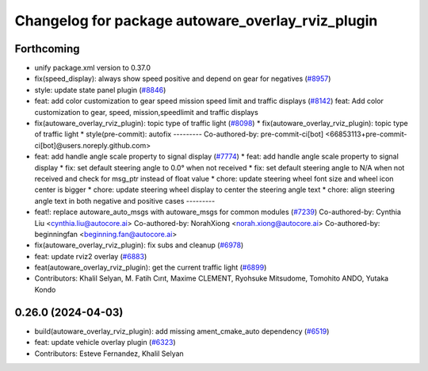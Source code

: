 ^^^^^^^^^^^^^^^^^^^^^^^^^^^^^^^^^^^^^^^^^^^^^^^^^^
Changelog for package autoware_overlay_rviz_plugin
^^^^^^^^^^^^^^^^^^^^^^^^^^^^^^^^^^^^^^^^^^^^^^^^^^

Forthcoming
-----------
* unify package.xml version to 0.37.0
* fix(speed_display): always show speed positive and depend on gear for negatives (`#8957 <https://github.com/youtalk/autoware.universe/issues/8957>`_)
* style: update state panel plugin (`#8846 <https://github.com/youtalk/autoware.universe/issues/8846>`_)
* feat: add color customization to gear speed mission speed limit and traffic displays (`#8142 <https://github.com/youtalk/autoware.universe/issues/8142>`_)
  feat: Add color customization to gear, speed, mission,speedlimit and traffic displays
* fix(autoware_overlay_rviz_plugin): topic type of traffic light (`#8098 <https://github.com/youtalk/autoware.universe/issues/8098>`_)
  * fix(autoware_overlay_rviz_plugin): topic type of traffic light
  * style(pre-commit): autofix
  ---------
  Co-authored-by: pre-commit-ci[bot] <66853113+pre-commit-ci[bot]@users.noreply.github.com>
* feat: add handle angle scale property to signal display (`#7774 <https://github.com/youtalk/autoware.universe/issues/7774>`_)
  * feat: add handle angle scale property to signal display
  * fix: set default steering angle to 0.0° when not received
  * fix: set default steering angle to N/A when not received and check for msg_ptr instead of float value
  * chore: update steering wheel font size and wheel icon center is bigger
  * chore: update steering wheel display to center the steering angle text
  * chore: align steering angle text in both negative and positive cases
  ---------
* feat!: replace autoware_auto_msgs with autoware_msgs for common modules (`#7239 <https://github.com/youtalk/autoware.universe/issues/7239>`_)
  Co-authored-by: Cynthia Liu <cynthia.liu@autocore.ai>
  Co-authored-by: NorahXiong <norah.xiong@autocore.ai>
  Co-authored-by: beginningfan <beginning.fan@autocore.ai>
* fix(autoware_overlay_rviz_plugin): fix subs and cleanup (`#6978 <https://github.com/youtalk/autoware.universe/issues/6978>`_)
* feat: update rviz2 overlay (`#6883 <https://github.com/youtalk/autoware.universe/issues/6883>`_)
* feat(autoware_overlay_rviz_plugin): get the current traffic light (`#6899 <https://github.com/youtalk/autoware.universe/issues/6899>`_)
* Contributors: Khalil Selyan, M. Fatih Cırıt, Maxime CLEMENT, Ryohsuke Mitsudome, Tomohito ANDO, Yutaka Kondo

0.26.0 (2024-04-03)
-------------------
* build(autoware_overlay_rviz_plugin): add missing ament_cmake_auto dependency (`#6519 <https://github.com/youtalk/autoware.universe/issues/6519>`_)
* feat: update vehicle overlay plugin (`#6323 <https://github.com/youtalk/autoware.universe/issues/6323>`_)
* Contributors: Esteve Fernandez, Khalil Selyan
